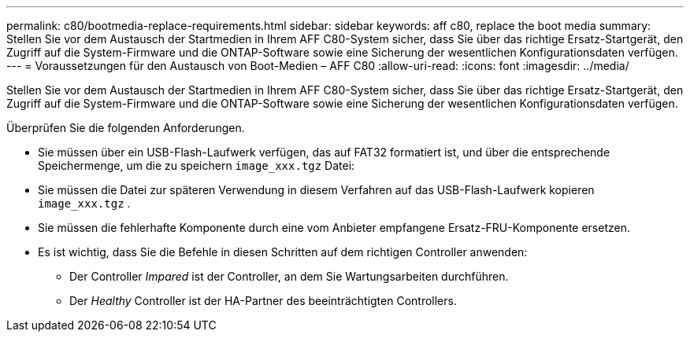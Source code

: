 ---
permalink: c80/bootmedia-replace-requirements.html 
sidebar: sidebar 
keywords: aff c80, replace the boot media 
summary: Stellen Sie vor dem Austausch der Startmedien in Ihrem AFF C80-System sicher, dass Sie über das richtige Ersatz-Startgerät, den Zugriff auf die System-Firmware und die ONTAP-Software sowie eine Sicherung der wesentlichen Konfigurationsdaten verfügen. 
---
= Voraussetzungen für den Austausch von Boot-Medien – AFF C80
:allow-uri-read: 
:icons: font
:imagesdir: ../media/


[role="lead"]
Stellen Sie vor dem Austausch der Startmedien in Ihrem AFF C80-System sicher, dass Sie über das richtige Ersatz-Startgerät, den Zugriff auf die System-Firmware und die ONTAP-Software sowie eine Sicherung der wesentlichen Konfigurationsdaten verfügen.

Überprüfen Sie die folgenden Anforderungen.

* Sie müssen über ein USB-Flash-Laufwerk verfügen, das auf FAT32 formatiert ist, und über die entsprechende Speichermenge, um die zu speichern `image_xxx.tgz` Datei:
* Sie müssen die Datei zur späteren Verwendung in diesem Verfahren auf das USB-Flash-Laufwerk kopieren `image_xxx.tgz` .
* Sie müssen die fehlerhafte Komponente durch eine vom Anbieter empfangene Ersatz-FRU-Komponente ersetzen.
* Es ist wichtig, dass Sie die Befehle in diesen Schritten auf dem richtigen Controller anwenden:
+
** Der Controller _Impared_ ist der Controller, an dem Sie Wartungsarbeiten durchführen.
** Der _Healthy_ Controller ist der HA-Partner des beeinträchtigten Controllers.



